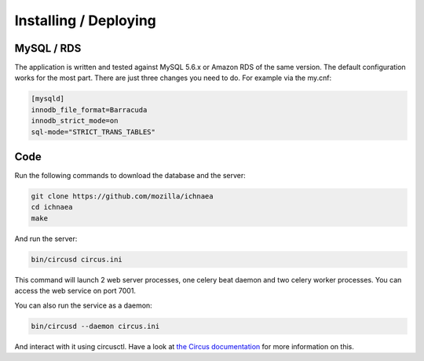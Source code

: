 ======================
Installing / Deploying
======================

MySQL / RDS
===========

The application is written and tested against MySQL 5.6.x or Amazon RDS of the
same version. The default configuration works for the most part. There are
just three changes you need to do. For example via the my.cnf:

.. code-block:: ini

    [mysqld]
    innodb_file_format=Barracuda
    innodb_strict_mode=on
    sql-mode="STRICT_TRANS_TABLES"


Code
====

Run the following commands to download the database and the server:

.. code-block:: bash

   git clone https://github.com/mozilla/ichnaea
   cd ichnaea
   make

And run the server:

.. code-block:: bash

   bin/circusd circus.ini

This command will launch 2 web server processes, one celery beat daemon and
two celery worker processes. You can access the web service on port 7001.

You can also run the service as a daemon:

.. code-block:: bash

   bin/circusd --daemon circus.ini

And interact with it using circusctl. Have a look at `the Circus documentation
<https://circus.readthedocs.org/>`_ for more information on this.
